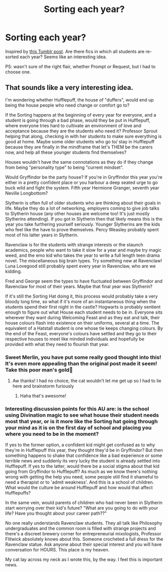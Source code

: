 #+TITLE: Sorting each year?

* Sorting each year?
:PROPERTIES:
:Author: RandomStuff3829
:Score: 35
:DateUnix: 1596460078.0
:DateShort: 2020-Aug-03
:FlairText: Request
:END:
Inspired by [[https://funkyfaerie.tumblr.com/post/616466979714433024/look-i-know-weve-discussed-every-which-way-the][this Tumblr post]]. Are there fics in which all students are re-sorted each year? Seems like an interesting idea.

PS: wasn't sure of the right flair, whether Prompt or Request, but I had to choose one.


** That sounds like a very interesting idea.

I'm wondering whether Hufflepuff, the house of "duffers", would end up being the house people who need change or comfort go to?

If the Sorting happens at the beginning of every year for everyone, and a student is going through a bad phase, would they be put in Hufflepuff, where everyone tries hard to cultivate an environment of love and acceptance because they are the students who need it? Professor Sprout helping that along, checking in with her students to make sure everything is good at home. Maybe some older students who go to/ stay in Hufflepuff because they are finally in the mindframe that let's THEM be the carers now, and help all these younger students find themselves?

Houses wouldn't have the same connotations as they do if they change from being "personality type" to being "current mindset".

Would Gryffindor be the party house? If you're in Gryffindor this year you're either in a pretty confident place or you harbour a deep seated urge to go buck wild and fight the system. Fifth year Hermione Granger, seventh year Neville Longbottom?

Slytherin is often full of older students who are thinking about their goals in life. Maybe they do a lot of networking, employers coming to give job talks to Slytherin house (any other houses are welcome too! It's just mostly Slytherins attending). If you got in Slytherin then that likely means this is the year you take furthering yourself seriously. Younger Slytherins are the kids who feel like the have to prove themselves. Percy Weasley probably spent most of his latter years in Slytherin.

Ravenclaw is for the students with strange interests or the staunch academics, people who want to take it slow for a year and maybe try magic weed, and the emo kid who takes the year to write a full length teen drama novel. The miscellaneous big brain types. Try something new at Ravenclaw! Luna Lovegood still probably spent every year in Ravenclaw, who are we kidding.

Fred and George seem the types to have fluctuated between Gryffindor and Ravenclaw for most of their years. Maybe that final year was Slytherin?

If it's still the Sorting Hat doing it, this process would probably take a very bloody long time, so what if it's more of an instantaneous thing when the students spend their first night in the castle? Hogwarts is probably sentient enough to figure out what House each student needs to be in. Everyone sits wherever they want during Welcoming Feast and as they eat and talk, their house colours flash into existence on their uniforms, several at a time. The equivalent of a Hatstall student is one whose tie keeps changing colours. By the end of the Feast, everyone's colours have settled and they go to their respective houses to meet like minded individuals and hopefully be provided with what they need to flourish that year.
:PROPERTIES:
:Author: Dalashas
:Score: 24
:DateUnix: 1596494805.0
:DateShort: 2020-Aug-04
:END:

*** Sweet Merlin, you have put some really good thought into this! It's even more appealing than the original post made it seem! Take this poor man's gold🥇
:PROPERTIES:
:Author: RandomStuff3829
:Score: 9
:DateUnix: 1596495106.0
:DateShort: 2020-Aug-04
:END:

**** Aw thanks! I had no choice, the cat wouldn't let me get up so I had to lie here and brainstorm furiously
:PROPERTIES:
:Author: Dalashas
:Score: 2
:DateUnix: 1596496317.0
:DateShort: 2020-Aug-04
:END:

***** Haha that's awesome!
:PROPERTIES:
:Author: RandomStuff3829
:Score: 1
:DateUnix: 1596499053.0
:DateShort: 2020-Aug-04
:END:


*** Interesting discussion points for this AU are: is the school using Divination magic to see what house their student needs most that year, or is it more like the Sorting hat going through your mind as it is on the first day of school and placing you where you need to be in the moment?

If yes to the former option, a confident kid might get confused as to why they're in Hufflepuff this year, they thought they'd be in Gryffindor? But then something happens to shake that confidence like a bad experience or some terrible news and suddenly its very lucky the student is already settled into Hufflepuff. If yes to the latter, would there be a social stigma about that kid going from Gryffindor to Hufflepuff? As much as we know there's nothing wrong with getting the help you need, some people still find it shameful to need a therapist or to 'admit weakness'. And this is a school of children. What would the culture be around Hufflepuff and how would that affect Hufflepuffs?

In the same vein, would parents of children who had never been in Slytherin start worrying over their kid's future? "What are you going to do with your life? Have you thought about your career path??"

No one really understands Ravenclaw students. They all talk like Philosophy undergraduates and the common room is filled with strange projects and there's a discreet brewery corner for entrepreneurial mixologists, Professor Flitwick absolutely knows about this. Someone crocheted a full dress for the Ravenclaw statue. Ask anyone about their special interest and you will have conversation for HOURS. This place is my heaven.

My cat lay across my neck as I wrote this, by the way. I feel this is important news.
:PROPERTIES:
:Author: Dalashas
:Score: 8
:DateUnix: 1596495937.0
:DateShort: 2020-Aug-04
:END:
